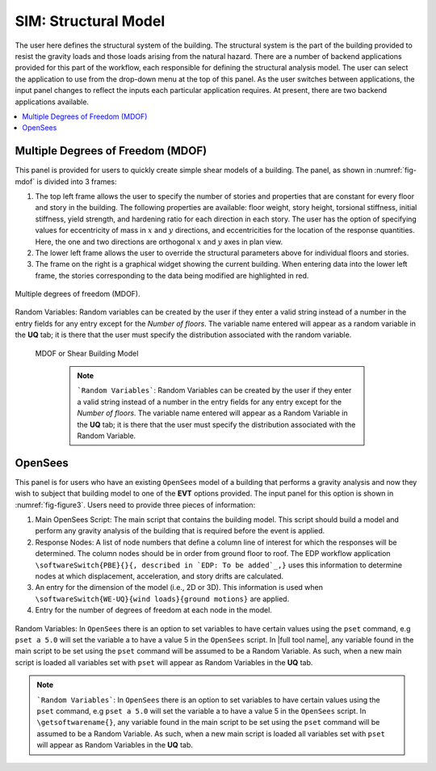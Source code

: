 SIM: Structural Model
=====================


The user here defines the structural system of the building. The  structural system is the part of the building provided to resist the gravity loads and those loads arising from the natural hazard. There are a number of backend applications provided for this part of the workflow, each responsible for defining the structural analysis model. The user can select the application to use from the drop-down menu at the top of this panel. As the user switches between applications, the input panel changes to reflect the inputs each particular application requires. At present, there are two backend applications available.

.. contents::
    :local:

Multiple Degrees of Freedom (MDOF)
----------------------------------

This panel is provided for users to quickly create simple shear models of a building. The panel, as shown in :numref:`fig-mdof` is divided into 3 frames:

#. The top left frame allows the user to specify the number of stories and properties that are constant for every floor and story in the building. The following properties are available: floor weight, story height, torsional stiffness, initial stiffness, yield strength, and hardening ratio for each direction in each story. The user has the option of specifying values for eccentricity of mass in :math:`x` and :math:`y` directions, and eccentricities for the location of the response quantities. Here, the one and two directions are orthogonal :math:`x` and :math:`y` axes in plan view.

#. The lower left frame allows the user to override the structural parameters above for individual floors and stories.

#. The frame on the right is a graphical widget showing the current building. When entering data into the lower left frame, the stories corresponding to the data being modified are highlighted in red.

.. _fig-mdof:

.. figure:: figures/mdof_general.png
	:align: center
	:figclass: align-center

	Multiple degrees of freedom (MDOF).

Random Variables: Random variables can be created by the user if they enter a valid string instead of a number in the entry fields for any entry except for the *Number of floors*. The variable name entered will appear as a random variable in the **UQ** tab; it is there that the user must specify the distribution associated with the random variable.

  
  MDOF or Shear Building Model


    .. note::  
       ```Random Variables```: Random Variables can be created by the user if they enter a valid string instead of a number in the entry fields for any entry except for the *Number of floors*. The variable name entered will appear as a Random Variable in the **UQ** tab; it is there that the user must specify the distribution associated with the Random Variable.

OpenSees
--------

This panel is for users who have an existing ``OpenSees`` model of a building that performs a gravity analysis and now they wish to subject that building model to one of the **EVT** options provided. The input panel for this option is shown in :numref:`fig-figure3`. Users need to provide three pieces of information:

#. Main OpenSees Script: The main script that contains the building model. This script should build a model and perform any gravity analysis of the building that is required before the event is applied.

#. Response Nodes: A list of node numbers that define a column line of interest for which the responses will be determined. The column nodes should be in order from ground floor to roof. The EDP workflow application ``\softwareSwitch{PBE}{}{, described in `EDP: To be added`_,}`` uses this information to determine nodes at which displacement, acceleration, and story drifts are calculated.

#. An entry for the dimension of the model (i.e., 2D or 3D). This information is used when ``\softwareSwitch{WE-UQ}{wind loads}{ground motions}`` are applied.

#. Entry for the number of degrees of freedom at each node in the model.

.. _fig-figure3:

.. figure:: figures/openSees_gen.png
	:align: center
	:figclass: align-center


Random Variables: In ``OpenSees`` there is an option to set variables to have certain values using the ``pset`` command, e.g ``pset a 5.0`` will set the variable a to have a value 5 in the ``OpenSees`` script. In |full tool name|, any variable found in the main script to be set using the ``pset`` command will be assumed to be a Random Variable. As such, when a new main script is loaded all variables set with ``pset`` will appear as Random Variables in the **UQ** tab.

.. note::
   ```Random Variables```: In ``OpenSees`` there is an option to set variables to have certain values using the ``pset`` command, e.g ``pset a 5.0`` will set the variable a to have a value 5 in the ``OpenSees`` script. In ``\getsoftwarename{}``, any variable found in the main script to be set using the ``pset`` command will be assumed to be a Random Variable. As such, when a new main script is loaded all variables set with ``pset`` will appear as Random Variables in the **UQ** tab.

